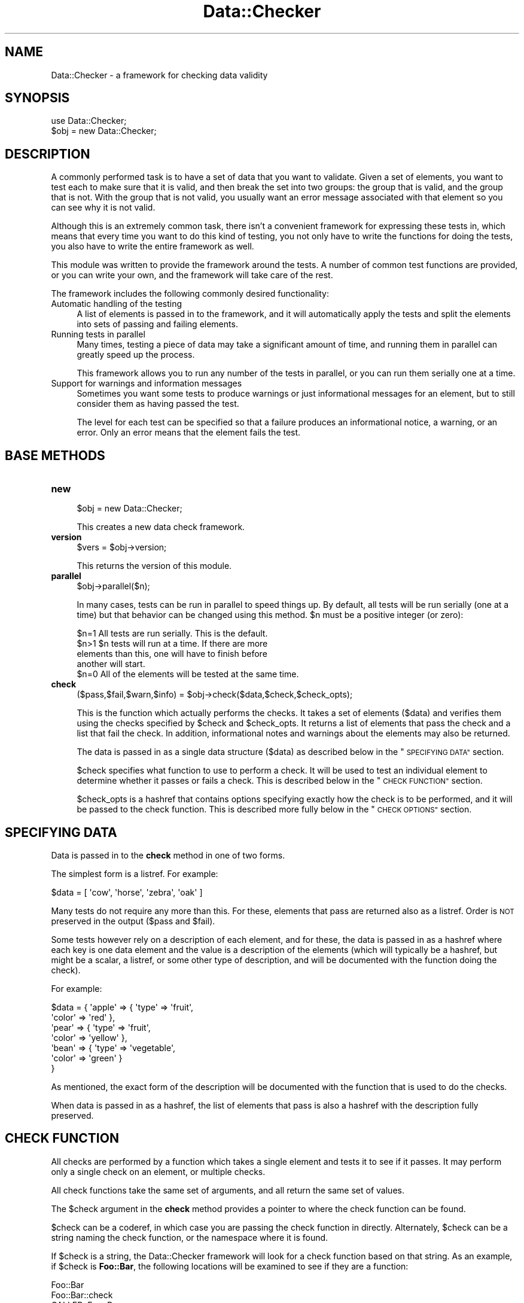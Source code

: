 .\" Automatically generated by Pod::Man 4.14 (Pod::Simple 3.40)
.\"
.\" Standard preamble:
.\" ========================================================================
.de Sp \" Vertical space (when we can't use .PP)
.if t .sp .5v
.if n .sp
..
.de Vb \" Begin verbatim text
.ft CW
.nf
.ne \\$1
..
.de Ve \" End verbatim text
.ft R
.fi
..
.\" Set up some character translations and predefined strings.  \*(-- will
.\" give an unbreakable dash, \*(PI will give pi, \*(L" will give a left
.\" double quote, and \*(R" will give a right double quote.  \*(C+ will
.\" give a nicer C++.  Capital omega is used to do unbreakable dashes and
.\" therefore won't be available.  \*(C` and \*(C' expand to `' in nroff,
.\" nothing in troff, for use with C<>.
.tr \(*W-
.ds C+ C\v'-.1v'\h'-1p'\s-2+\h'-1p'+\s0\v'.1v'\h'-1p'
.ie n \{\
.    ds -- \(*W-
.    ds PI pi
.    if (\n(.H=4u)&(1m=24u) .ds -- \(*W\h'-12u'\(*W\h'-12u'-\" diablo 10 pitch
.    if (\n(.H=4u)&(1m=20u) .ds -- \(*W\h'-12u'\(*W\h'-8u'-\"  diablo 12 pitch
.    ds L" ""
.    ds R" ""
.    ds C` ""
.    ds C' ""
'br\}
.el\{\
.    ds -- \|\(em\|
.    ds PI \(*p
.    ds L" ``
.    ds R" ''
.    ds C`
.    ds C'
'br\}
.\"
.\" Escape single quotes in literal strings from groff's Unicode transform.
.ie \n(.g .ds Aq \(aq
.el       .ds Aq '
.\"
.\" If the F register is >0, we'll generate index entries on stderr for
.\" titles (.TH), headers (.SH), subsections (.SS), items (.Ip), and index
.\" entries marked with X<> in POD.  Of course, you'll have to process the
.\" output yourself in some meaningful fashion.
.\"
.\" Avoid warning from groff about undefined register 'F'.
.de IX
..
.nr rF 0
.if \n(.g .if rF .nr rF 1
.if (\n(rF:(\n(.g==0)) \{\
.    if \nF \{\
.        de IX
.        tm Index:\\$1\t\\n%\t"\\$2"
..
.        if !\nF==2 \{\
.            nr % 0
.            nr F 2
.        \}
.    \}
.\}
.rr rF
.\"
.\" Accent mark definitions (@(#)ms.acc 1.5 88/02/08 SMI; from UCB 4.2).
.\" Fear.  Run.  Save yourself.  No user-serviceable parts.
.    \" fudge factors for nroff and troff
.if n \{\
.    ds #H 0
.    ds #V .8m
.    ds #F .3m
.    ds #[ \f1
.    ds #] \fP
.\}
.if t \{\
.    ds #H ((1u-(\\\\n(.fu%2u))*.13m)
.    ds #V .6m
.    ds #F 0
.    ds #[ \&
.    ds #] \&
.\}
.    \" simple accents for nroff and troff
.if n \{\
.    ds ' \&
.    ds ` \&
.    ds ^ \&
.    ds , \&
.    ds ~ ~
.    ds /
.\}
.if t \{\
.    ds ' \\k:\h'-(\\n(.wu*8/10-\*(#H)'\'\h"|\\n:u"
.    ds ` \\k:\h'-(\\n(.wu*8/10-\*(#H)'\`\h'|\\n:u'
.    ds ^ \\k:\h'-(\\n(.wu*10/11-\*(#H)'^\h'|\\n:u'
.    ds , \\k:\h'-(\\n(.wu*8/10)',\h'|\\n:u'
.    ds ~ \\k:\h'-(\\n(.wu-\*(#H-.1m)'~\h'|\\n:u'
.    ds / \\k:\h'-(\\n(.wu*8/10-\*(#H)'\z\(sl\h'|\\n:u'
.\}
.    \" troff and (daisy-wheel) nroff accents
.ds : \\k:\h'-(\\n(.wu*8/10-\*(#H+.1m+\*(#F)'\v'-\*(#V'\z.\h'.2m+\*(#F'.\h'|\\n:u'\v'\*(#V'
.ds 8 \h'\*(#H'\(*b\h'-\*(#H'
.ds o \\k:\h'-(\\n(.wu+\w'\(de'u-\*(#H)/2u'\v'-.3n'\*(#[\z\(de\v'.3n'\h'|\\n:u'\*(#]
.ds d- \h'\*(#H'\(pd\h'-\w'~'u'\v'-.25m'\f2\(hy\fP\v'.25m'\h'-\*(#H'
.ds D- D\\k:\h'-\w'D'u'\v'-.11m'\z\(hy\v'.11m'\h'|\\n:u'
.ds th \*(#[\v'.3m'\s+1I\s-1\v'-.3m'\h'-(\w'I'u*2/3)'\s-1o\s+1\*(#]
.ds Th \*(#[\s+2I\s-2\h'-\w'I'u*3/5'\v'-.3m'o\v'.3m'\*(#]
.ds ae a\h'-(\w'a'u*4/10)'e
.ds Ae A\h'-(\w'A'u*4/10)'E
.    \" corrections for vroff
.if v .ds ~ \\k:\h'-(\\n(.wu*9/10-\*(#H)'\s-2\u~\d\s+2\h'|\\n:u'
.if v .ds ^ \\k:\h'-(\\n(.wu*10/11-\*(#H)'\v'-.4m'^\v'.4m'\h'|\\n:u'
.    \" for low resolution devices (crt and lpr)
.if \n(.H>23 .if \n(.V>19 \
\{\
.    ds : e
.    ds 8 ss
.    ds o a
.    ds d- d\h'-1'\(ga
.    ds D- D\h'-1'\(hy
.    ds th \o'bp'
.    ds Th \o'LP'
.    ds ae ae
.    ds Ae AE
.\}
.rm #[ #] #H #V #F C
.\" ========================================================================
.\"
.IX Title "Data::Checker 3"
.TH Data::Checker 3 "2020-08-02" "perl v5.32.0" "User Contributed Perl Documentation"
.\" For nroff, turn off justification.  Always turn off hyphenation; it makes
.\" way too many mistakes in technical documents.
.if n .ad l
.nh
.SH "NAME"
Data::Checker \- a framework for checking data validity
.SH "SYNOPSIS"
.IX Header "SYNOPSIS"
.Vb 1
\&   use Data::Checker;
\&
\&   $obj = new Data::Checker;
.Ve
.SH "DESCRIPTION"
.IX Header "DESCRIPTION"
A commonly performed task is to have a set of data that you want to
validate.  Given a set of elements, you want to test each to make sure
that it is valid, and then break the set into two groups: the group
that is valid, and the group that is not.  With the group that is not
valid, you usually want an error message associated with that element
so you can see why it is not valid.
.PP
Although this is an extremely common task, there isn't a convenient
framework for expressing these tests in, which means that every time
you want to do this kind of testing, you not only have to write the
functions for doing the tests, you also have to write the entire
framework as well.
.PP
This module was written to provide the framework around the tests.  A
number of common test functions are provided, or you can write your
own, and the framework will take care of the rest.
.PP
The framework includes the following commonly desired functionality:
.IP "Automatic handling of the testing" 4
.IX Item "Automatic handling of the testing"
A list of elements is passed in to the framework, and it will
automatically apply the tests and split the elements into sets of
passing and failing elements.
.IP "Running tests in parallel" 4
.IX Item "Running tests in parallel"
Many times, testing a piece of data may take a significant amount of
time, and running them in parallel can greatly speed up the process.
.Sp
This framework allows you to run any number of the tests in parallel,
or you can run them serially one at a time.
.IP "Support for warnings and information messages" 4
.IX Item "Support for warnings and information messages"
Sometimes you want some tests to produce warnings or just
informational messages for an element, but to still consider them as
having passed the test.
.Sp
The level for each test can be specified so that a failure produces an
informational notice, a warning, or an error.  Only an error means
that the element fails the test.
.SH "BASE METHODS"
.IX Header "BASE METHODS"
.IP "\fBnew\fR" 4
.IX Item "new"
.Vb 1
\&   $obj = new Data::Checker;
.Ve
.Sp
This creates a new data check framework.
.IP "\fBversion\fR" 4
.IX Item "version"
.Vb 1
\&   $vers = $obj\->version;
.Ve
.Sp
This returns the version of this module.
.IP "\fBparallel\fR" 4
.IX Item "parallel"
.Vb 1
\&   $obj\->parallel($n);
.Ve
.Sp
In many cases, tests can be run in parallel to speed things up.  By
default, all tests will be run serially (one at a time) but that
behavior can be changed using this method.  \f(CW$n\fR must be a positive
integer (or zero):
.Sp
.Vb 1
\&   $n=1  All tests are run serially. This is the default.
\&
\&   $n>1  $n tests will run at a time.  If there are more
\&         elements than this, one will have to finish before
\&         another will start.
\&
\&   $n=0  All of the elements will be tested at the same time.
.Ve
.IP "\fBcheck\fR" 4
.IX Item "check"
.Vb 1
\&   ($pass,$fail,$warn,$info) = $obj\->check($data,$check,$check_opts);
.Ve
.Sp
This is the function which actually performs the checks.  It takes a
set of elements (\f(CW$data\fR) and verifies them using the checks specified
by \f(CW$check\fR and \f(CW$check_opts\fR.  It returns a list of elements that pass
the check and a list that fail the check.  In addition, informational
notes and warnings about the elements may also be returned.
.Sp
The data is passed in as a single data structure (\f(CW$data\fR) as described
below in the \*(L"\s-1SPECIFYING DATA\*(R"\s0 section.
.Sp
\&\f(CW$check\fR specifies what function to use to perform a check.  It will
be used to test an individual element to determine whether it passes
or fails a check.  This is described below in the \*(L"\s-1CHECK FUNCTION\*(R"\s0 section.
.Sp
\&\f(CW$check_opts\fR is a hashref that contains options specifying exactly how
the check is to be performed, and it will be passed to the check
function.  This is described more fully below in the \*(L"\s-1CHECK OPTIONS\*(R"\s0
section.
.SH "SPECIFYING DATA"
.IX Header "SPECIFYING DATA"
Data is passed in to the \fBcheck\fR method in one of two forms.
.PP
The simplest form is a listref.  For example:
.PP
.Vb 1
\&   $data = [ \*(Aqcow\*(Aq, \*(Aqhorse\*(Aq, \*(Aqzebra\*(Aq, \*(Aqoak\*(Aq ]
.Ve
.PP
Many tests do not require any more than this.  For these, elements
that pass are returned also as a listref.  Order is \s-1NOT\s0 preserved
in the output (\f(CW$pass\fR and \f(CW$fail\fR).
.PP
Some tests however rely on a description of each element, and
for these, the data is passed in as a hashref where each key is
one data element and the value is a description of the elements
(which will typically be a hashref, but might be a scalar, a listref,
or some other type of description, and will be documented with the
function doing the check).
.PP
For example:
.PP
.Vb 7
\&   $data = { \*(Aqapple\*(Aq  => { \*(Aqtype\*(Aq  => \*(Aqfruit\*(Aq,
\&                           \*(Aqcolor\*(Aq => \*(Aqred\*(Aq },
\&             \*(Aqpear\*(Aq   => { \*(Aqtype\*(Aq  => \*(Aqfruit\*(Aq,
\&                           \*(Aqcolor\*(Aq => \*(Aqyellow\*(Aq },
\&             \*(Aqbean\*(Aq   => { \*(Aqtype\*(Aq  => \*(Aqvegetable\*(Aq,
\&                           \*(Aqcolor\*(Aq => \*(Aqgreen\*(Aq }
\&           }
.Ve
.PP
As mentioned, the exact form of the description will be documented with
the function that is used to do the checks.
.PP
When data is passed in as a hashref, the list of elements that pass
is also a hashref with the description fully preserved.
.SH "CHECK FUNCTION"
.IX Header "CHECK FUNCTION"
All checks are performed by a function which takes a single element and
tests it to see if it passes.  It may perform only a single check on
an element, or multiple checks.
.PP
All check functions take the same set of arguments, and all return the
same set of values.
.PP
The \f(CW$check\fR argument in the \fBcheck\fR method provides a pointer to where
the check function can be found.
.PP
\&\f(CW$check\fR can be a coderef, in which case you are passing the check
function in directly.  Alternately, \f(CW$check\fR can be a string naming the
check function, or the namespace where it is found.
.PP
If \f(CW$check\fR is a string, the Data::Checker framework will look for a check
function based on that string.  As an example, if \f(CW$check\fR is \fBFoo::Bar\fR,
the following locations will be examined to see if they are a function:
.PP
.Vb 6
\&   Foo::Bar
\&   Foo::Bar::check
\&   CALLER::Foo::Bar
\&   CALLER::Foo::Bar::check
\&   Data::Checker::Foo::Bar
\&   Data::Checker::Foo::Bar::check
.Ve
.PP
where \fB\s-1CALLER\s0\fR is the package of the calling routine.  The first one
which refers to a function will be used.  The appropriate module will
be loaded as necessary.
.PP
A check function is always called as follows:
.PP
.Vb 2
\&   ($element,$err,$warn,$info) =
\&     FUNCTION($obj,$element,$description,$check_opts);
.Ve
.PP
The arguments to the check function are:
.ie n .IP "$obj" 4
.el .IP "\f(CW$obj\fR" 4
.IX Item "$obj"
\&\f(CW$obj\fR is the Data::Checker object that was created, and is passed in to
provide the check function some useful methods provided by the
framework.  These functions are described below in the
\&\*(L"\s-1CHECK FUNCTION METHODS\*(R"\s0
.ie n .IP "$element, $description" 4
.el .IP "\f(CW$element\fR, \f(CW$description\fR" 4
.IX Item "$element, $description"
\&\f(CW$element\fR is the element being tested, and \f(CW$description\fR is the description
of that element.
.Sp
If the list of elements was specified as a listref, \f(CW$element\fR will be one
value from that listref and \f(CW$description\fR will be undef.
.Sp
If the list of elements was specified as a hashref, \f(CW$element\fR will be one
of the keys from that hashref and \f(CW$description\fR will be the value of that
key.
.ie n .IP "$check_opts" 4
.el .IP "\f(CW$check_opts\fR" 4
.IX Item "$check_opts"
\&\f(CW$check_opts\fR is the hashref that was passed in to the \fBcheck\fR method
and is described in the \*(L"\s-1CHECK OPTIONS\*(R"\s0 section.
.PP
The check function always returns the following values:
.ie n .IP "$element" 4
.el .IP "\f(CW$element\fR" 4
.IX Item "$element"
This is the element that was passed in as an argument.  It must be
returned so that when parallel testing is done, the parent can easily
determine which element was being checked by a finished thread.
.ie n .IP "$err" 4
.el .IP "\f(CW$err\fR" 4
.IX Item "$err"
This is a listref of error messages.  If this is undefined or empty,
then the element passed the test.
.ie n .IP "$info, $warn" 4
.el .IP "\f(CW$info\fR, \f(CW$warn\fR" 4
.IX Item "$info, $warn"
These are listrefs of informational messages and warnings about this element.
These are optional.
.SH "CHECK OPTIONS"
.IX Header "CHECK OPTIONS"
Options may be passed in to the check function as a hashref.  The form
of the hashref (what keys/values are allowed) is documented with the
check function, but the general form is:
.PP
.Vb 2
\&   $check_opts = { GLOBAL_OPT_1 => GLOBAL_VAL_1,
\&                   GLOBAL_OPT_2 => GLOBAL_VAL_2, ...
\&
\&                   CHECK_A      => { OPT_A1 => VAL_A1,
\&                                     OPT_A2 => VAL_A2, ... }
\&                   CHECK_B      => { OPT_A1 => VAL_A1,
\&                                     OPT_A2 => VAL_A2, ... }
\&                   ... }
.Ve
.PP
There are two types of keys in \f(CW$check_opts\fR: ones which sets global
options (which apply to all possible checks that could be done), and
ones which define exactly what types of checks are performed and
options that apply only to that check.
.PP
All check specific options will override a global option.
.PP
The following options are standard:
.IP "level => err, warn, info" 4
.IX Item "level => err, warn, info"
The \fBlevel\fR option (which defaults to 'err') can be set to 'warn' or
\&'info'.  If it is, then any element which fails this check will produce
the appropriate type of message.  It will only result in a failure if
it is set to 'err'.
.IP "negate => 1" 4
.IX Item "negate => 1"
The \fBnegate\fR option can be set to negate the test (i.e. what would have
been deemed a success it actually a failure and vice versa.
.IP "message => [ \s-1STRING, STRING, ...\s0 ]" 4
.IX Item "message => [ STRING, STRING, ... ]"
The message to return if a check fails.  The string _\|_ELEMENT_\|_ will be
replaced by the element being checked.
.PP
For example, doing \s-1DNS\s0 checks, you might want to specify exactly
what server to use, and you might want to check that a host is
defined in \s-1DNS\s0 (and produce an error if it is not), and warn if it
does not have a unique \s-1IP.\s0  This might be done by passing in:
.PP
.Vb 3
\&   $check_opts = { \*(Aqnameservers\*(Aq  => \*(Aqmy.dns.server\*(Aq,
\&                   \*(Aqdns\*(Aq          => undef,
\&                   \*(Aqunique\*(Aq       => { \*(Aqlevel\*(Aq => \*(Aqwarn\*(Aq } }
.Ve
.SH "CHECK FUNCTION METHODS"
.IX Header "CHECK FUNCTION METHODS"
In addition to the base methods listed above, the Data::Checker object also
includes the following methods which are intended to be called inside a
check function.
.IP "check_performed" 4
.IX Item "check_performed"
.Vb 1
\&   $flag = $obj\->check_performed($check_opts,$label);
.Ve
.Sp
This checks \f(CW$check_opts\fR for the existance of a key named \f(CW$label\fR indicating
that that check should be performed.
.IP "check_level" 4
.IX Item "check_level"
.Vb 1
\&   $level = $obj\->check_level($check_opts [,$label]);
.Ve
.Sp
Check to see what level ('err', 'info', or 'warn') the check is.  If a check
is 'err' level, then if it fails, it produces an error.  If it is 'warn'
level, it produces a warning, but the check is marked as a passing.  If it is
\&'info', then if the check fails, it produces an informational message, but the
check is marked as passing.
.IP "check_option" 4
.IX Item "check_option"
.Vb 1
\&   $val = $obj\->check_option($check_opts,$opt [,$default [,$label]]);
.Ve
.Sp
This returns the value of the given option (\f(CW$opt\fR) for this check (\f(CW$label\fR).
.Sp
If the option is not found, \f(CW$default\fR is returned (if it is given).
.IP "check_message" 4
.IX Item "check_message"
.Vb 2
\&   $obj\->check_message($check_opts,$label,$element,$default_message,
\&                       $level,$err,$warn,$info);
.Ve
.Sp
This produces a message indicating that the check failed and stores it
in the appropriate listref.
.Sp
If the 'message' option is available, that message is used.  Otherwise,
\&\f(CW$default_message\fR will be used.
.Sp
The message can be a string or a listref (a multi-line message).  The
string _\|_ELEMENT_\|_ will be replaced by the element being tested.
.IP "check_value" 4
.IX Item "check_value"
.Vb 3
\&   $obj\->check_value($check_opts,$label,$element,$value,
\&                     $std_fail,$negate_fail,
\&                     $err,$warn,$info);
.Ve
.Sp
This will test to see if a check passed or failed.  It takes a value (\f(CW$value\fR)
and if it evaluates to true, then by default the check passes (unless the
\&'negate' option is present in which case it fails).
.Sp
The \f(CW$std_fail\fR is a message (either a string or a listref of strings) that
will be given when the check fails and the 'negate' option is not set.
\&\f(CW$negate_fail\fR is a similar message that will be given when the check fails
but the 'negate' option is set.
.Sp
\&\f(CW$err\fR, \f(CW$warn\fR, and \f(CW$info\fR are listrefs containing the messages.
.Sp
If \f(CW$err\fR is non-empty, an error has occurred.
.Sp
If the \f(CW$negate_fail\fR empty is empty, the 'negate' option will be
ignored.  This is typically used to test an element to see if it is
the right type of data for this check.  If it isn't, other types of
checks are typically not able to run.
.Sp
If \f(CW$label\fR is empty, the test is always performed.
.SH "KNOWN BUGS AND LIMITATIONS"
.IX Header "KNOWN BUGS AND LIMITATIONS"
None known.
.SH "SEE ALSO"
.IX Header "SEE ALSO"
.IP "Data::Checker::DNS" 4
.IX Item "Data::Checker::DNS"
Predefined \s-1DNS\s0 checks.
.IP "Data::Checker::Ping" 4
.IX Item "Data::Checker::Ping"
Predefined checks to see if a host reponds to pings.
.IP "Data::Checker::IP" 4
.IX Item "Data::Checker::IP"
Predefined checks to see if an element is a valid \s-1IP.\s0
.SH "LICENSE"
.IX Header "LICENSE"
This script is free software; you can redistribute it and/or modify it
under the same terms as Perl itself.
.SH "AUTHOR"
.IX Header "AUTHOR"
Sullivan Beck (sbeck@cpan.org)

